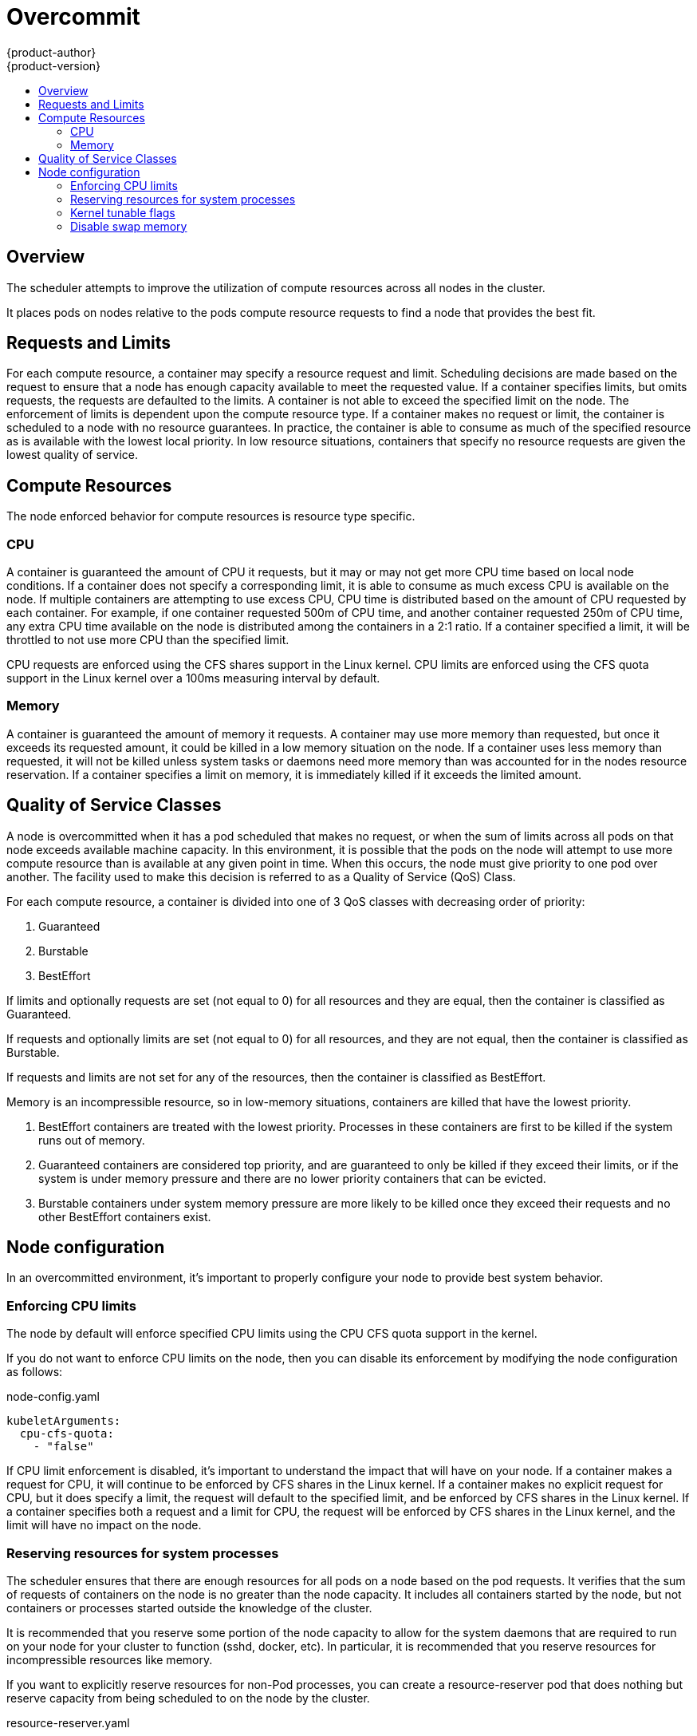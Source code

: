 = Overcommit
{product-author}
{product-version}
:data-uri:
:icons:
:experimental:
:toc: macro
:toc-title:

toc::[]

== Overview

The scheduler attempts to improve the utilization of compute resources across all nodes in the cluster.

It places pods on nodes relative to the pods compute resource requests to find a node that provides the best fit.

== Requests and Limits

For each compute resource, a container may specify a resource request and limit.  Scheduling decisions are made based on the request to ensure that a node has enough capacity available to meet the requested value.  If a container specifies limits, but omits requests, the requests are defaulted to the limits.  A container is not able to exceed the specified limit on the node.  The enforcement of limits is dependent upon the compute resource type.  If a container makes no request or limit, the container is scheduled to a node with no resource guarantees.  In practice, the container is able to consume as much of the specified resource as is available with the lowest local priority.  In low resource situations, containers that specify no resource requests are given the lowest quality of service.

== Compute Resources

The node enforced behavior for compute resources is resource type specific.

=== CPU

A container is guaranteed the amount of CPU it requests, but it may or may not get more CPU time based on local node conditions.  If a container does not specify a corresponding limit, it is able to consume as much excess CPU is available on the node.  If multiple containers are attempting to use excess CPU, CPU time is distributed based on the amount of CPU requested by each container.  For example, if one container requested 500m of CPU time, and another container requested 250m of CPU time, any extra CPU time available on the node is distributed among the containers in a 2:1 ratio.  If a container specified a limit, it will be throttled to not use more CPU than the specified limit. 

CPU requests are enforced using the CFS shares support in the Linux kernel.  CPU limits are enforced using the CFS quota support in the Linux kernel over a 100ms measuring interval by default.

=== Memory

A container is guaranteed the amount of memory it requests.  A container may use more memory than requested, but once it exceeds its requested amount, it could be killed in a low memory situation on the node.  If a container uses less memory than requested, it will not be killed unless system tasks or daemons need more memory than was accounted for in the nodes resource reservation.  If a container specifies a limit on memory, it is immediately killed if it exceeds the limited amount.

== Quality of Service Classes

A node is overcommitted when it has a pod scheduled that makes no request, or when the sum of limits across all pods on that node exceeds available machine capacity.  In this environment, it is possible that the pods on the node will attempt to use more compute resource than is available at any given point in time.  When this occurs, the node must give priority to one pod over another.  The facility used to make this decision is referred to as a Quality of Service (QoS) Class.

For each compute resource, a container is divided into one of 3 QoS classes with decreasing order of priority:

1. Guaranteed
2. Burstable
3. BestEffort

If limits and optionally requests are set (not equal to 0) for all resources and they are equal, then the container is classified as Guaranteed.

If requests and optionally limits are set (not equal to 0) for all resources, and they are not equal, then the container is classified as Burstable.

If requests and limits are not set for any of the resources, then the container is classified as BestEffort.

Memory is an incompressible resource, so in low-memory situations, containers are killed that have the lowest priority.

1. BestEffort containers are treated with the lowest priority.  Processes in these containers are first to be killed if the system runs out of memory.
2. Guaranteed containers are considered top priority, and are guaranteed to only be killed if they exceed their limits, or if the system is under memory pressure and there are no lower priority containers that can be evicted.
3. Burstable containers under system memory pressure are more likely to be killed once they exceed their requests and no other BestEffort containers exist.

== Node configuration

In an overcommitted environment, it's important to properly configure your node to provide best system behavior.

=== Enforcing CPU limits

The node by default will enforce specified CPU limits using the CPU CFS quota support in the kernel.

If you do not want to enforce CPU limits on the node, then you can disable its enforcement by modifying the node configuration as follows:

node-config.yaml
====
----
kubeletArguments:
  cpu-cfs-quota:
    - "false"
----
====

If CPU limit enforcement is disabled, it's important to understand the impact that will have on your node.  If a container makes a request
for CPU, it will continue to be enforced by CFS shares in the Linux kernel.  If a container makes no explicit request for CPU, but it does
specify a limit, the request will default to the specified limit, and be enforced by CFS shares in the Linux kernel.  If a container specifies
both a request and a limit for CPU, the request will be enforced by CFS shares in the Linux kernel, and the limit will have no impact on the node.

=== Reserving resources for system processes

The scheduler ensures that there are enough resources for all pods on a node based on the pod requests.  It verifies that the sum of requests of containers on the node is no greater than the node capacity.  It includes all containers started by the node, but not containers or processes started outside the knowledge of the cluster.

It is recommended that you reserve some portion of the node capacity to allow for the system daemons that are required to run on your node for your cluster to function (sshd, docker, etc).  In particular, it is recommended
that you reserve resources for incompressible resources like memory.

If you want to explicitly reserve resources for non-Pod processes, you can create a resource-reserver pod that does nothing but reserve capacity from being scheduled to on the node by the cluster.

resource-reserver.yaml
====
----
apiVersion: v1
kind: Pod
metadata:
  name: resource-reserver
spec:
  containers:
  - name: sleep-forever
    image: gcr.io/google_containers/pause:0.8.0
    resources:
      limits:
        cpu: 100m <1>        
        memory: 150Mi <2>
----
<1> The amount of cpu you would like to reserve on a node for host level daemons unknown to the cluster.
<2> The amount of memory you would like to reserve on a node for host level daemons unknown to the cluster.
====

Place the file in the node config directory, i.e. --config=DIR location.

On start of the node, the node agent will launch the specified container and the remaining capacity for the scheduler to place cluster pods will adjust accordingly.

=== Kernel tunable flags

When the node starts, it ensures that the kernel tunable flags for memory management are set properly.

The kernel should never fail memory allocations unless it runs out of physical memory.  

To ensure this behavior, the node instructs the kernel to always overcommit memory:

----
$ sysctl -w vm.overcommit_memory=1
----

The node instructs the kernel to not panic when it runs out of memory.  

Instead the kernel OOM killer should kill processes based on priority.

----
$ sysctl -w vm.panic_on_oom=0
----

=== Disable swap memory

It is important to disable the use of swap memory on the node as it makes it difficult for the resource guarantees the scheduler makes during pod placement to hold.  For example, suppose 2 guaranteed pods have reached their memory limit.  Each container would start allocating memory on swap space.  Eventually, if there isn't enough swap space, processes in the pods might get killed.

To disable swap memory on each node:

----
$ swapoff -a
----
